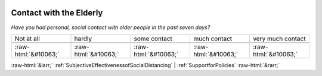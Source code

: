 .. _ContactwiththeElderly:

 
 .. role:: raw-html(raw) 
        :format: html 

Contact with the Elderly
========================

*Have you had personal, social contact with older people in the past seven days?*


.. csv-table:: 


       Not at all, hardly, some contact, much contact, very much contact

            :raw-html:`&#10063;`,:raw-html:`&#10063;`,:raw-html:`&#10063;`,:raw-html:`&#10063;`,:raw-html:`&#10063;`


:raw-html:`&larr;` :ref:`SubjectiveEffectivenessofSocialDistancing` | :ref:`SupportforPolicies` :raw-html:`&rarr;`
